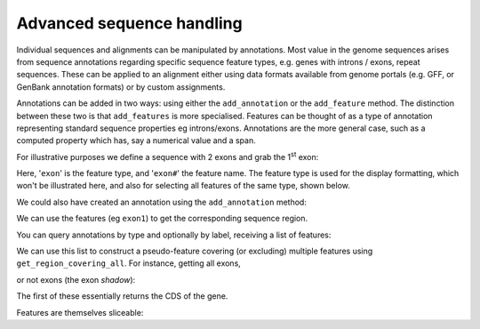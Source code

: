 .. _seq-annotations:

Advanced sequence handling
==========================

.. sectionauthor:: Gavin Huttley

Individual sequences and alignments can be manipulated by annotations. Most value in the genome sequences arises from sequence annotations regarding specific sequence feature types, e.g. genes with introns / exons, repeat sequences. These can be applied to an alignment either using data formats available from genome portals (e.g. GFF, or GenBank annotation formats) or by custom assignments.

Annotations can be added in two ways: using either the ``add_annotation`` or the ``add_feature`` method. The distinction between these two is that ``add_features`` is more specialised. Features can be thought of as a type of annotation representing standard sequence properties eg introns/exons. Annotations are the more general case, such as a computed property which has, say a numerical value and a span.

For illustrative purposes we define a sequence with 2 exons and grab the 1\ :sup:`st` \ exon:

.. jupyter-execute::
    :linenos:

    from cogent3 import DNA

    s = DNA.make_seq("aagaagaagacccccaaaaaaaaaattttttttttaaaaaaaaaaaaa", name="Orig")
    exon1 = s.add_feature("exon", "exon1", [(10, 15)])
    exon2 = s.add_feature("exon", "exon2", [(30, 40)])

Here, '``exon``' is the feature type, and '``exon#``' the feature name. The feature type is used for the display formatting, which won't be illustrated here, and also for selecting all features of the same type, shown below.

We could also have created an annotation using the ``add_annotation`` method:

.. jupyter-execute::
    :linenos:

    from cogent3.core.annotation import Feature

    s2 = DNA.make_seq("aagaagaagacccccaaaaaaaaaattttttttttaaaaaaaaaaaaa", name="Orig2")
    exon3 = s2.add_annotation(Feature, "exon", "exon1", [(35, 40)])

We can use the features (eg ``exon1``) to get the corresponding sequence region.

.. jupyter-execute::
    :linenos:

    s[exon1]

You can query annotations by type and optionally by label, receiving a list of features:

.. jupyter-execute::
    :linenos:

    exons = s.get_annotations_matching("exon")
    print(exons)

We can use this list to construct a pseudo-feature covering (or excluding) multiple features using ``get_region_covering_all``. For instance, getting all exons,

.. jupyter-execute::
    :linenos:

    print(s.get_region_covering_all(exons))
    s.get_region_covering_all(exons).get_slice()

or not exons (the exon *shadow*):

.. jupyter-execute::
    :linenos:

    print(s.get_region_covering_all(exons).get_shadow().get_slice())

The first of these essentially returns the CDS of the gene.

Features are themselves sliceable:

.. jupyter-execute::
    :linenos:

    exon1[0:3].get_slice()
